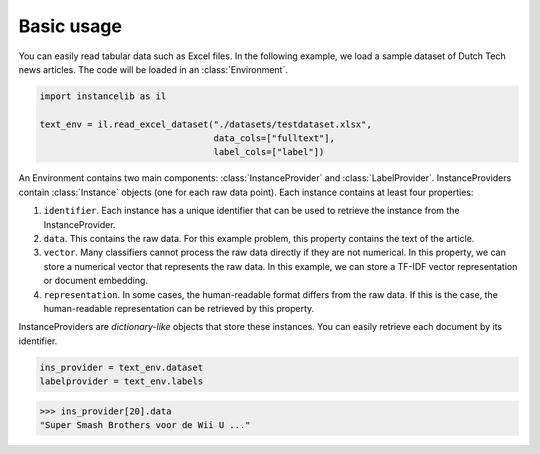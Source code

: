 Basic usage
===========

You can easily read tabular data such as Excel files.
In the following example, we load a sample dataset of Dutch Tech news articles.
The code will be loaded in an :class:`Environment`.

.. code:: python

    import instancelib as il

    text_env = il.read_excel_dataset("./datasets/testdataset.xlsx",
                                     data_cols=["fulltext"],
                                     label_cols=["label"])

An Environment contains two main components: :class:`InstanceProvider` and :class:`LabelProvider`. 
InstanceProviders contain :class:`Instance` objects (one for each raw data point). 
Each instance contains at least four properties:

1. ``identifier``. Each instance has a unique identifier that can be used to retrieve the instance from the InstanceProvider.
2. ``data``. This contains the raw data. For this example problem, this property contains the text of the article.
3. ``vector``. Many classifiers cannot process the raw data directly if they are not numerical. In this property, we can store a numerical vector that represents the raw data. In this example, we can store a TF-IDF vector representation or document embedding.
4. ``representation``. In some cases, the human-readable format differs from the raw data. If this is the case, the human-readable representation can be retrieved by this property.


InstanceProviders are `dictionary-like` objects that store these instances. 
You can easily retrieve each document by its identifier. 

.. code:: python 

    ins_provider = text_env.dataset
    labelprovider = text_env.labels


>>> ins_provider[20].data
"Super Smash Brothers voor de Wii U ..."